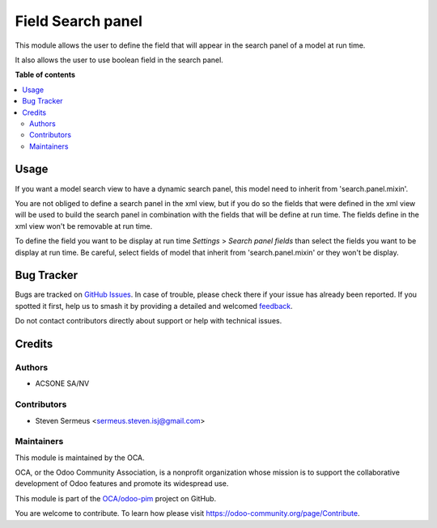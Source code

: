 ==================
Field Search panel
==================

.. 
   !!!!!!!!!!!!!!!!!!!!!!!!!!!!!!!!!!!!!!!!!!!!!!!!!!!!
   !! This file is generated by oca-gen-addon-readme !!
   !! changes will be overwritten.                   !!
   !!!!!!!!!!!!!!!!!!!!!!!!!!!!!!!!!!!!!!!!!!!!!!!!!!!!
   !! source digest: sha256:c60e5709a00cbdd54be84471698f7944bf28a905f6311d21b583ba95ec4253aa
   !!!!!!!!!!!!!!!!!!!!!!!!!!!!!!!!!!!!!!!!!!!!!!!!!!!!

.. |badge1| image:: https://img.shields.io/badge/maturity-Beta-yellow.png
    :target: https://odoo-community.org/page/development-status
    :alt: Beta
.. |badge2| image:: https://img.shields.io/badge/licence-AGPL--3-blue.png
    :target: http://www.gnu.org/licenses/agpl-3.0-standalone.html
    :alt: License: AGPL-3
.. |badge3| image:: https://img.shields.io/badge/github-OCA%2Fodoo--pim-lightgray.png?logo=github
    :target: https://github.com/OCA/odoo-pim/tree/14.0/field_search_panel
    :alt: OCA/odoo-pim
.. |badge4| image:: https://img.shields.io/badge/weblate-Translate%20me-F47D42.png
    :target: https://translation.odoo-community.org/projects/odoo-pim-14-0/odoo-pim-14-0-field_search_panel
    :alt: Translate me on Weblate
.. |badge5| image:: https://img.shields.io/badge/runboat-Try%20me-875A7B.png
    :target: https://runboat.odoo-community.org/webui/builds.html?repo=OCA/odoo-pim&target_branch=14.0
    :alt: Try me on Runboat

|badge1| |badge2| |badge3| |badge4| |badge5|

This module allows the user to define the field that will appear in the search panel of a model at run time.

It also allows the user to use boolean field in the search panel.

**Table of contents**

.. contents::
   :local:

Usage
=====

If you want a model search view to have a dynamic search panel, this model need to inherit from 'search.panel.mixin'.

You are not obliged to define a search panel in the xml view, but if you do so the fields that were defined in the xml view will be used to build the search panel in combination with the fields that will be define at run time. The fields define in the xml view won't be removable at run time.

To define the field you want to be display at run time *Settings* > *Search panel fields* than select the fields you want to be display at run time. Be careful, select fields of model that inherit from 'search.panel.mixin' or they won't be display.

Bug Tracker
===========

Bugs are tracked on `GitHub Issues <https://github.com/OCA/odoo-pim/issues>`_.
In case of trouble, please check there if your issue has already been reported.
If you spotted it first, help us to smash it by providing a detailed and welcomed
`feedback <https://github.com/OCA/odoo-pim/issues/new?body=module:%20field_search_panel%0Aversion:%2014.0%0A%0A**Steps%20to%20reproduce**%0A-%20...%0A%0A**Current%20behavior**%0A%0A**Expected%20behavior**>`_.

Do not contact contributors directly about support or help with technical issues.

Credits
=======

Authors
~~~~~~~

* ACSONE SA/NV

Contributors
~~~~~~~~~~~~

* Steven Sermeus <sermeus.steven.isj@gmail.com>

Maintainers
~~~~~~~~~~~

This module is maintained by the OCA.

.. image:: https://odoo-community.org/logo.png
   :alt: Odoo Community Association
   :target: https://odoo-community.org

OCA, or the Odoo Community Association, is a nonprofit organization whose
mission is to support the collaborative development of Odoo features and
promote its widespread use.

This module is part of the `OCA/odoo-pim <https://github.com/OCA/odoo-pim/tree/14.0/field_search_panel>`_ project on GitHub.

You are welcome to contribute. To learn how please visit https://odoo-community.org/page/Contribute.
